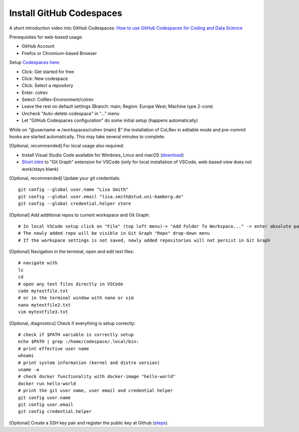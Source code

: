 Install GitHub Codespaces
-------------------------
A short introduction video into GitHub Codespaces: `How to use GitHub Codespaces for Coding and Data Science <https://www.youtube.com/watch?v=kvJf8s18Vr4>`__

Prerequisites for web-based usage:

- GitHub Account
- Firefox or Chromium-based Browser

Setup `Codespaces here <https://github.com/features/codespaces>`__:

- Click: Get started for free
- Click: New codespace
- Click: Select a repository
- Enter: colrev
- Select: ColRev-Environment/colrev
- Leave the rest on default settings (Branch: main; Region: Europe West; Machine type 2-core)
- Uncheck "Auto-delete codespace" in "..." menu
- Let "GitHub Codespaces configuration" do some initial setup (happens automatically)

While on "@username ➜ /workspaces/colrev (main) $" the installation of CoLRev in editable mode and pre-commit hooks are started automatically. This may take several minutes to complete.

[Optional, recommended] For local usage also required:

- Install Visual Studio Code available for Windows, Linux and macOS (`download <https://code.visualstudio.com/download>`__)
- `Short intro <https://www.youtube.com/watch?v=u9ZQpKGTog4>`__ to "Git Graph" extension for VSCode (only for local installation of VSCode, web-based view does not work/stays blank)

[Optional, recommended] Update your git credentials:

::

   git config --global user.name "Lisa Smith"
   git config --global user.email "lisa.smith@stud.uni-bamberg.de"
   git config --global credential.helper store

[Optional] Add additional repos to current workspace and Git Graph:

::

   # In local VSCode setup click on "File" (top left menu)-> "Add Folder To Workspace..." -> enter absolute path to git repository
   # The newly added repo will be visible in Git Graph "Repo" drop-down menu
   # If the workspace settings is not saved, newly added repositories will not persist in Git Graph

[Optional] Navigation in the terminal, open and edit text files:

::

   # navigate with
   ls
   cd
   # open any text files directly in VSCode
   code mytextfile.txt
   # or in the terminal window with nano or vim
   nano mytextfile2.txt
   vim mytextfile3.txt

[Optional, diagnostics] Check if everything is setup correctly:

::

   # check if $PATH variable is correctly setup
   echo $PATH | grep :/home/codespace/.local/bin:
   # print effective user name
   whoami
   # print system information (kernel and distro version)
   uname -a
   # check docker functionality with docker-image "hello-world"
   docker run hello-world
   # print the git user name, user email and credential helper
   git config user.name
   git config user.email
   git config credential.helper

[Optional] Create a SSH key pair and register the public key at Github
(`steps <https://docs.github.com/en/authentication/connecting-to-github-with-ssh/generating-a-new-ssh-key-and-adding-it-to-the-ssh-agent>`__).
